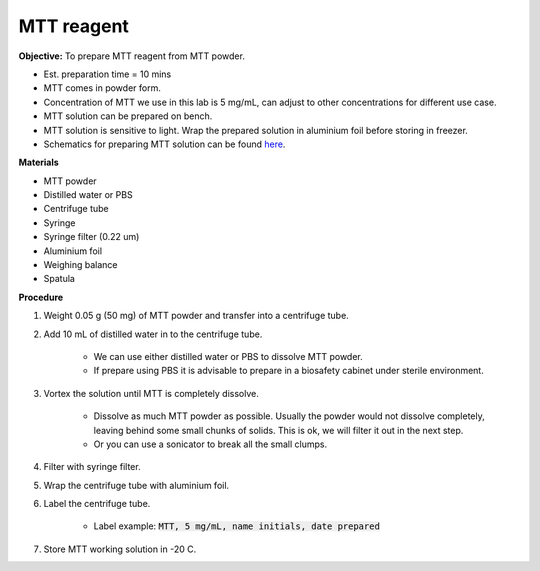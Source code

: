 .. _mtt stock:

MTT reagent
===========

**Objective:** To prepare MTT reagent from MTT powder. 

* Est. preparation time = 10 mins 
* MTT comes in powder form. 
* Concentration of MTT we use in this lab is 5 mg/mL, can adjust to other concentrations for different use case.  
* MTT solution can be prepared on bench. 
* MTT solution is sensitive to light. Wrap the prepared solution in aluminium foil before storing in freezer. 
* Schematics for preparing MTT solution can be found `here <https://docs.google.com/presentation/d/1IIiZSPVcTfXI2qt4P9eORFXnCTqsc18I3t5ufM8Zi7M/edit?usp=sharing>`_.

**Materials**

* MTT powder 
* Distilled water or PBS
* Centrifuge tube
* Syringe
* Syringe filter (0.22 um)
* Aluminium foil
* Weighing balance 
* Spatula 

**Procedure**

#. Weight 0.05 g (50 mg) of MTT powder and transfer into a centrifuge tube. 
#. Add 10 mL of distilled water in to the centrifuge tube.

    * We can use either distilled water or PBS to dissolve MTT powder. 
    * If prepare using PBS it is advisable to prepare in a biosafety cabinet under sterile environment. 

#. Vortex the solution until MTT is completely dissolve. 

    * Dissolve as much MTT powder as possible. Usually the powder would not dissolve completely, leaving behind some small chunks of solids. This is ok, we will filter it out in the next step.
    * Or you can use a sonicator to break all the small clumps. 

#. Filter with syringe filter. 
#. Wrap the centrifuge tube with aluminium foil. 
#. Label the centrifuge tube. 

    * Label example: :code:`MTT, 5 mg/mL, name initials, date prepared`

#. Store MTT working solution in -20 C.